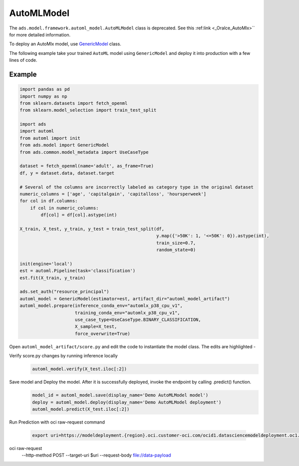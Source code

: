 .. AutoMLModel:

AutoMLModel
***********

.. note::

The ``ads.model.framework.automl_model.AutoMLModel`` class is deprecated. See this :ref:link <_Oralce_AutoMlx>`` for more detailed information.

To deploy an AutoMlx model, use `GenericModel <../../../ads.model.html#ads.model.generic_model.GenericModel>`__ class.

The following example take your trained ``AutoML`` model using ``GenericModel`` and deploy it into production with a few lines of code.


Example
=======

.. code-block:: python3

    import pandas as pd
    import numpy as np
    from sklearn.datasets import fetch_openml
    from sklearn.model_selection import train_test_split

    import ads
    import automl
    from automl import init
    from ads.model import GenericModel
    from ads.common.model_metadata import UseCaseType

    dataset = fetch_openml(name='adult', as_frame=True)
    df, y = dataset.data, dataset.target

    # Several of the columns are incorrectly labeled as category type in the original dataset
    numeric_columns = ['age', 'capitalgain', 'capitalloss', 'hoursperweek']
    for col in df.columns:
        if col in numeric_columns:
            df[col] = df[col].astype(int)

    X_train, X_test, y_train, y_test = train_test_split(df,
                                                        y.map({'>50K': 1, '<=50K': 0}).astype(int),
                                                        train_size=0.7,
                                                        random_state=0)

    init(engine='local')
    est = automl.Pipeline(task='classification')
    est.fit(X_train, y_train)

    ads.set_auth("resource_principal")
    automl_model = GenericModel(estimator=est, artifact_dir="automl_model_artifact")
    automl_model.prepare(inference_conda_env="automlx_p38_cpu_v1",
                         training_conda_env="automlx_p38_cpu_v1",
                         use_case_type=UseCaseType.BINARY_CLASSIFICATION,
                         X_sample=X_test,
                         force_overwrite=True)


Open ``automl_model_artifact/score.py`` and edit the code to instantiate the model class. The edits are highlighted -

.. code-block:: python3
    :emphasize-lines: 21,30

    # score.py 1.0 generated by ADS 2.8.1 on 20230226_214703
    import json
    import os
    import sys
    import importlib
    from cloudpickle import cloudpickle
    from functools import lru_cache
    from io import StringIO
    import logging
    import sys
    import automl
    import pandas as pd
    import numpy as np

    model_name = 'model.pkl'

    """
    Inference script. This script is used for prediction by scoring server when schema is known.
    """

    def init_automl_logger():
        logger = logging.getLogger("automl")
        handler = logging.StreamHandler(sys.stdout)
        handler.setLevel(logging.ERROR)
        formatter = logging.Formatter(
            "%(asctime)s - %(name)s - %(levelname)s - %(message)s"
        )
        handler.setFormatter(formatter)
        logger.addHandler(handler)
        automl.init(engine="local", engine_opts={"n_jobs": 1}, logger=logger)


    @lru_cache(maxsize=10)
    def load_model(model_file_name=model_name):
        """
        Loads model from the serialized format

        Returns
        -------
        model:  a model instance on which predict API can be invoked
        """
        init_automl_logger()
        model_dir = os.path.dirname(os.path.realpath(__file__))
        if model_dir not in sys.path:
            sys.path.insert(0, model_dir)
        contents = os.listdir(model_dir)
        if model_file_name in contents:
            print(f'Start loading {model_file_name} from model directory {model_dir} ...')
            with open(os.path.join(os.path.dirname(os.path.realpath(__file__)), model_file_name), "rb") as file:
                loaded_model = cloudpickle.load(file)

            print("Model is successfully loaded.")
            return loaded_model
        else:
            raise Exception(f'{model_file_name} is not found in model directory {model_dir}')

    @lru_cache(maxsize=1)
    def fetch_data_type_from_schema(input_schema_path=os.path.join(os.path.dirname(os.path.realpath(__file__)), "input_schema.json")):
        """
        Returns data type information fetch from input_schema.json.

        Parameters
        ----------
        input_schema_path: path of input schema.

        Returns
        -------
        data_type: data type fetch from input_schema.json.

        """
        data_type = {}
        if os.path.exists(input_schema_path):
            schema = json.load(open(input_schema_path))
            for col in schema['schema']:
                data_type[col['name']] = col['dtype']
        else:
            print("input_schema has to be passed in in order to recover the same data type. pass `X_sample` in `ads.model.framework.automl_model.AutoMLModel.prepare` function to generate the input_schema. Otherwise, the data type might be changed after serialization/deserialization.")
        return data_type

    def deserialize(data, input_schema_path, task=None):
        """
        Deserialize json serialization data to data in original type when sent to predict.

        Parameters
        ----------
        data: serialized input data.
        input_schema_path: path of input schema.
        task: Machine learning task, supported: classification, regression, anomaly_detection, forecasting. Defaults to None.

        Returns
        -------
        data: deserialized input data.

        """

        if isinstance(data, bytes):
            return pd.read_json(StringIO(data.decode("utf-8")))

        data_type = data.get('data_type', '') if isinstance(data, dict) else ''
        json_data = data.get('data', data) if isinstance(data, dict) else data

        if task and task == "forecasting":
            if data_type:
                data_type = data_type.split("'")[1]
                try:
                    module, spec = ".".join(data_type.split(".")[:-1]), data_type.split(".")[-1]
                    lib = importlib.import_module(name=module)
                    func = getattr(lib, spec)
                    return pd.DataFrame(index=func(json_data))
                except:
                    logging.warning("Cannot autodetect the type of the input data. By default, convert input data to pd.DatetimeIndex and feed the model an empty pandas DataFrame with index as input data. If assumption is not correct, modify the score.py and check with .verify() before saving model with .save().")
                    return pd.DataFrame(index=pd.DatetimeIndex(json_data))
        if "pandas.core.series.Series" in data_type:
            return pd.Series(json_data)
        if "pandas.core.frame.DataFrame" in data_type or isinstance(json_data, str):
            return pd.read_json(json_data, dtype=fetch_data_type_from_schema(input_schema_path))
        if isinstance(json_data, dict):
            return pd.DataFrame.from_dict(json_data)

        return json_data

    def pre_inference(data, input_schema_path, task=None):
        """
        Preprocess data

        Parameters
        ----------
        data: Data format as expected by the predict API of the core estimator.
        input_schema_path: path of input schema.
        task: Machine learning task, supported: classification, regression, anomaly_detection, forecasting. Defaults to None.

        Returns
        -------
        data: Data format after any processing.

        """
        data = deserialize(data, input_schema_path, task)
        return data

    def post_inference(yhat):
        """
        Post-process the model results

        Parameters
        ----------
        yhat: Data format after calling model.predict.

        Returns
        -------
        yhat: Data format after any processing.

        """
        if isinstance(yhat, pd.core.frame.DataFrame):
            yhat = yhat.values
        return yhat.tolist()

    def predict(data, model=load_model(), input_schema_path=os.path.join(os.path.dirname(os.path.realpath(__file__)), "input_schema.json")):
        """
        Returns prediction given the model and data to predict

        Parameters
        ----------
        model: Model instance returned by load_model API
        data: Data format as expected by the predict API of the core estimator. For eg. in case of sckit models it could be numpy array/List of list/Pandas DataFrame
        input_schema_path: path of input schema.

        Returns
        -------
        predictions: Output from scoring server
            Format: {'prediction': output from model.predict method}

        """
        task = model.task if hasattr(model, "task") else None
        features = pre_inference(data, input_schema_path, task)
        yhat = post_inference(
            model.predict(features)
        )
        return {'prediction': yhat}


Verify score.py changes by running inference locally
 .. code-block:: python3

    automl_model.verify(X_test.iloc[:2])

Save model and Deploy the model. After it is successfully deployed, invoke the endpoint by calling .predict() function.
 .. code-block:: python3

    model_id = automl_model.save(display_name='Demo AutoMLModel model')
    deploy = automl_model.deploy(display_name='Demo AutoMLModel deployment')
    automl_model.predict(X_test.iloc[:2])

Run Prediction with oci raw-request command

 .. code-block:: python3


    export uri=https://modeldeployment.{region}.oci.customer-oci.com/ocid1.datasciencemodeldeployment.oc1.xxx.xxxxx/predict
oci raw-request \
    --http-method POST \
    --target-uri $uri \
    --request-body file://data-payload